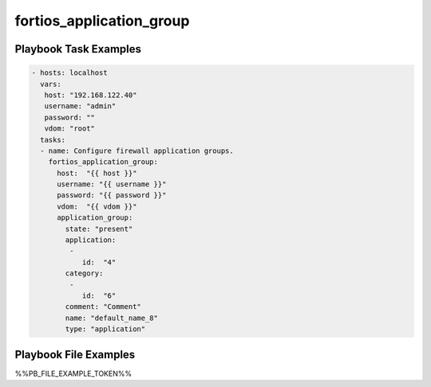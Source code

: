 =========================
fortios_application_group
=========================


Playbook Task Examples
----------------------

.. code-block:: yaml

    - hosts: localhost
      vars:
       host: "192.168.122.40"
       username: "admin"
       password: ""
       vdom: "root"
      tasks:
      - name: Configure firewall application groups.
        fortios_application_group:
          host:  "{{ host }}"
          username: "{{ username }}"
          password: "{{ password }}"
          vdom:  "{{ vdom }}"
          application_group:
            state: "present"
            application:
             -
                id:  "4"
            category:
             -
                id:  "6"
            comment: "Comment"
            name: "default_name_8"
            type: "application"



Playbook File Examples
----------------------

%%PB_FILE_EXAMPLE_TOKEN%%

